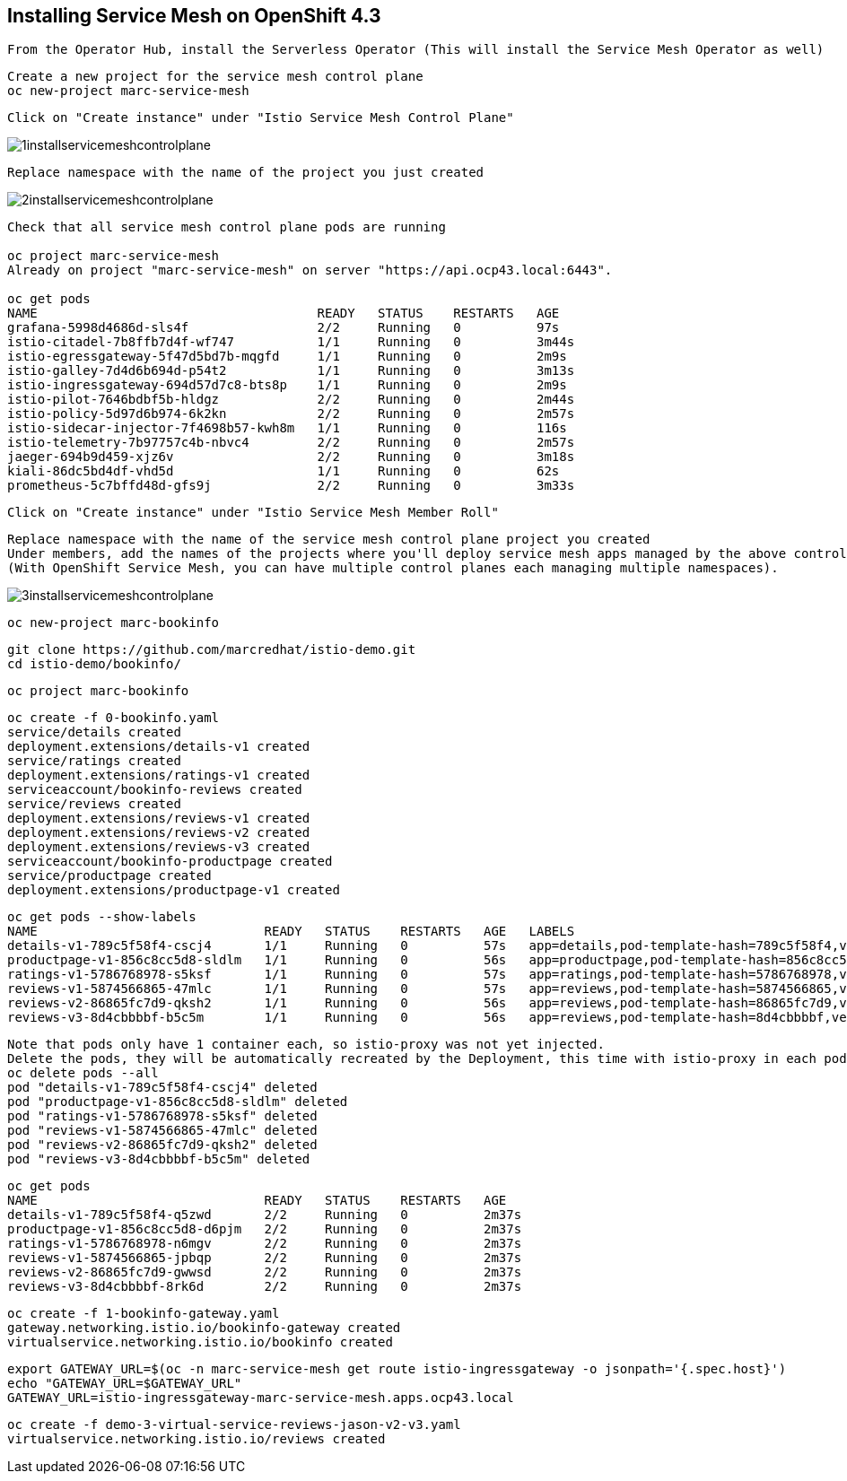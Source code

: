 
== Installing Service Mesh on OpenShift 4.3


----
From the Operator Hub, install the Serverless Operator (This will install the Service Mesh Operator as well)
----


----
Create a new project for the service mesh control plane
oc new-project marc-service-mesh
----

----
Click on "Create instance" under "Istio Service Mesh Control Plane"
----

image:../images/1installservicemeshcontrolplane.png[title="Install control plane"]

----
Replace namespace with the name of the project you just created
----

image:../images/2installservicemeshcontrolplane.png[title="Install control plane"]


----
Check that all service mesh control plane pods are running 

oc project marc-service-mesh
Already on project "marc-service-mesh" on server "https://api.ocp43.local:6443".

oc get pods
NAME                                     READY   STATUS    RESTARTS   AGE
grafana-5998d4686d-sls4f                 2/2     Running   0          97s
istio-citadel-7b8ffb7d4f-wf747           1/1     Running   0          3m44s
istio-egressgateway-5f47d5bd7b-mqgfd     1/1     Running   0          2m9s
istio-galley-7d4d6b694d-p54t2            1/1     Running   0          3m13s
istio-ingressgateway-694d57d7c8-bts8p    1/1     Running   0          2m9s
istio-pilot-7646bdbf5b-hldgz             2/2     Running   0          2m44s
istio-policy-5d97d6b974-6k2kn            2/2     Running   0          2m57s
istio-sidecar-injector-7f4698b57-kwh8m   1/1     Running   0          116s
istio-telemetry-7b97757c4b-nbvc4         2/2     Running   0          2m57s
jaeger-694b9d459-xjz6v                   2/2     Running   0          3m18s
kiali-86dc5bd4df-vhd5d                   1/1     Running   0          62s
prometheus-5c7bffd48d-gfs9j              2/2     Running   0          3m33s
----

----
Click on "Create instance" under "Istio Service Mesh Member Roll"
----

----
Replace namespace with the name of the service mesh control plane project you created
Under members, add the names of the projects where you'll deploy service mesh apps managed by the above control plane.
(With OpenShift Service Mesh, you can have multiple control planes each managing multiple namespaces).
----

image:../images/3installservicemeshcontrolplane.png[title="Install control plane"]


----
oc new-project marc-bookinfo
----


----
git clone https://github.com/marcredhat/istio-demo.git
cd istio-demo/bookinfo/
----


----
oc project marc-bookinfo
----

----
oc create -f 0-bookinfo.yaml
service/details created
deployment.extensions/details-v1 created
service/ratings created
deployment.extensions/ratings-v1 created
serviceaccount/bookinfo-reviews created
service/reviews created
deployment.extensions/reviews-v1 created
deployment.extensions/reviews-v2 created
deployment.extensions/reviews-v3 created
serviceaccount/bookinfo-productpage created
service/productpage created
deployment.extensions/productpage-v1 created
----


----
oc get pods --show-labels
NAME                              READY   STATUS    RESTARTS   AGE   LABELS
details-v1-789c5f58f4-cscj4       1/1     Running   0          57s   app=details,pod-template-hash=789c5f58f4,version=v1
productpage-v1-856c8cc5d8-sldlm   1/1     Running   0          56s   app=productpage,pod-template-hash=856c8cc5d8,version=v1
ratings-v1-5786768978-s5ksf       1/1     Running   0          57s   app=ratings,pod-template-hash=5786768978,version=v1
reviews-v1-5874566865-47mlc       1/1     Running   0          57s   app=reviews,pod-template-hash=5874566865,version=v1
reviews-v2-86865fc7d9-qksh2       1/1     Running   0          56s   app=reviews,pod-template-hash=86865fc7d9,version=v2
reviews-v3-8d4cbbbbf-b5c5m        1/1     Running   0          56s   app=reviews,pod-template-hash=8d4cbbbbf,version=v3
----

----
Note that pods only have 1 container each, so istio-proxy was not yet injected.
Delete the pods, they will be automatically recreated by the Deployment, this time with istio-proxy in each pod.
oc delete pods --all
pod "details-v1-789c5f58f4-cscj4" deleted
pod "productpage-v1-856c8cc5d8-sldlm" deleted
pod "ratings-v1-5786768978-s5ksf" deleted
pod "reviews-v1-5874566865-47mlc" deleted
pod "reviews-v2-86865fc7d9-qksh2" deleted
pod "reviews-v3-8d4cbbbbf-b5c5m" deleted
----


----
oc get pods
NAME                              READY   STATUS    RESTARTS   AGE
details-v1-789c5f58f4-q5zwd       2/2     Running   0          2m37s
productpage-v1-856c8cc5d8-d6pjm   2/2     Running   0          2m37s
ratings-v1-5786768978-n6mgv       2/2     Running   0          2m37s
reviews-v1-5874566865-jpbqp       2/2     Running   0          2m37s
reviews-v2-86865fc7d9-gwwsd       2/2     Running   0          2m37s
reviews-v3-8d4cbbbbf-8rk6d        2/2     Running   0          2m37s
----


----
oc create -f 1-bookinfo-gateway.yaml
gateway.networking.istio.io/bookinfo-gateway created
virtualservice.networking.istio.io/bookinfo created
----


----
export GATEWAY_URL=$(oc -n marc-service-mesh get route istio-ingressgateway -o jsonpath='{.spec.host}')
echo "GATEWAY_URL=$GATEWAY_URL"
GATEWAY_URL=istio-ingressgateway-marc-service-mesh.apps.ocp43.local
----


----
oc create -f demo-3-virtual-service-reviews-jason-v2-v3.yaml
virtualservice.networking.istio.io/reviews created
----



